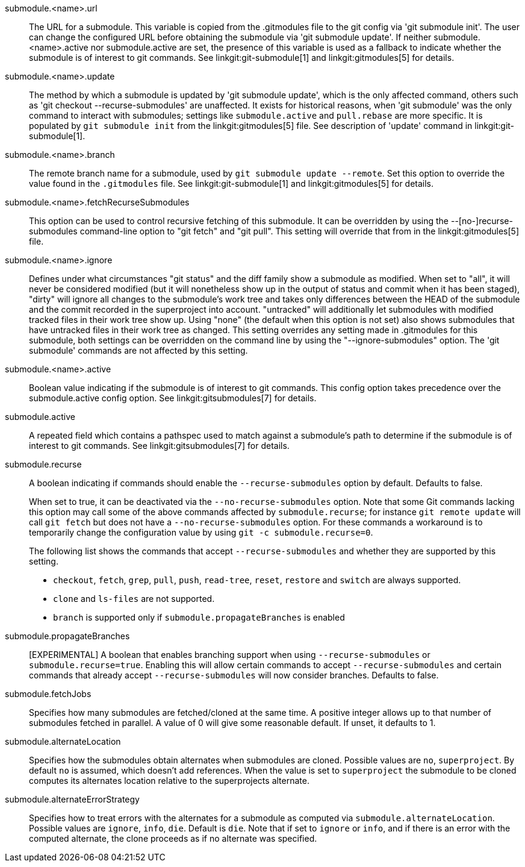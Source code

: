 submodule.<name>.url::
	The URL for a submodule. This variable is copied from the .gitmodules
	file to the git config via 'git submodule init'. The user can change
	the configured URL before obtaining the submodule via 'git submodule
	update'. If neither submodule.<name>.active nor submodule.active are
	set, the presence of this variable is used as a fallback to indicate
	whether the submodule is of interest to git commands.
	See linkgit:git-submodule[1] and linkgit:gitmodules[5] for details.

submodule.<name>.update::
	The method by which a submodule is updated by 'git submodule update',
	which is the only affected command, others such as
	'git checkout --recurse-submodules' are unaffected. It exists for
	historical reasons, when 'git submodule' was the only command to
	interact with submodules; settings like `submodule.active`
	and `pull.rebase` are more specific. It is populated by
	`git submodule init` from the linkgit:gitmodules[5] file.
	See description of 'update' command in linkgit:git-submodule[1].

submodule.<name>.branch::
	The remote branch name for a submodule, used by `git submodule
	update --remote`.  Set this option to override the value found in
	the `.gitmodules` file.  See linkgit:git-submodule[1] and
	linkgit:gitmodules[5] for details.

submodule.<name>.fetchRecurseSubmodules::
	This option can be used to control recursive fetching of this
	submodule. It can be overridden by using the --[no-]recurse-submodules
	command-line option to "git fetch" and "git pull".
	This setting will override that from in the linkgit:gitmodules[5]
	file.

submodule.<name>.ignore::
	Defines under what circumstances "git status" and the diff family show
	a submodule as modified. When set to "all", it will never be considered
	modified (but it will nonetheless show up in the output of status and
	commit when it has been staged), "dirty" will ignore all changes
	to the submodule's work tree and
	takes only differences between the HEAD of the submodule and the commit
	recorded in the superproject into account. "untracked" will additionally
	let submodules with modified tracked files in their work tree show up.
	Using "none" (the default when this option is not set) also shows
	submodules that have untracked files in their work tree as changed.
	This setting overrides any setting made in .gitmodules for this submodule,
	both settings can be overridden on the command line by using the
	"--ignore-submodules" option. The 'git submodule' commands are not
	affected by this setting.

submodule.<name>.active::
	Boolean value indicating if the submodule is of interest to git
	commands.  This config option takes precedence over the
	submodule.active config option. See linkgit:gitsubmodules[7] for
	details.

submodule.active::
	A repeated field which contains a pathspec used to match against a
	submodule's path to determine if the submodule is of interest to git
	commands. See linkgit:gitsubmodules[7] for details.

submodule.recurse::
	A boolean indicating if commands should enable the `--recurse-submodules`
	option by default. Defaults to false.
+
When set to true, it can be deactivated via the
`--no-recurse-submodules` option. Note that some Git commands
lacking this option may call some of the above commands affected by
`submodule.recurse`; for instance `git remote update` will call
`git fetch` but does not have a `--no-recurse-submodules` option.
For these commands a workaround is to temporarily change the
configuration value by using `git -c submodule.recurse=0`.
+
The following list shows the commands that accept
`--recurse-submodules` and whether they are supported by this
setting.

* `checkout`, `fetch`, `grep`, `pull`, `push`, `read-tree`,
`reset`, `restore` and `switch` are always supported.
* `clone` and `ls-files` are not supported.
* `branch` is supported only if `submodule.propagateBranches` is
enabled

submodule.propagateBranches::
	[EXPERIMENTAL] A boolean that enables branching support when
	using `--recurse-submodules` or `submodule.recurse=true`.
	Enabling this will allow certain commands to accept
	`--recurse-submodules` and certain commands that already accept
	`--recurse-submodules` will now consider branches.
	Defaults to false.

submodule.fetchJobs::
	Specifies how many submodules are fetched/cloned at the same time.
	A positive integer allows up to that number of submodules fetched
	in parallel. A value of 0 will give some reasonable default.
	If unset, it defaults to 1.

submodule.alternateLocation::
	Specifies how the submodules obtain alternates when submodules are
	cloned. Possible values are `no`, `superproject`.
	By default `no` is assumed, which doesn't add references. When the
	value is set to `superproject` the submodule to be cloned computes
	its alternates location relative to the superprojects alternate.

submodule.alternateErrorStrategy::
	Specifies how to treat errors with the alternates for a submodule
	as computed via `submodule.alternateLocation`. Possible values are
	`ignore`, `info`, `die`. Default is `die`. Note that if set to `ignore`
	or `info`, and if there is an error with the computed alternate, the
	clone proceeds as if no alternate was specified.
